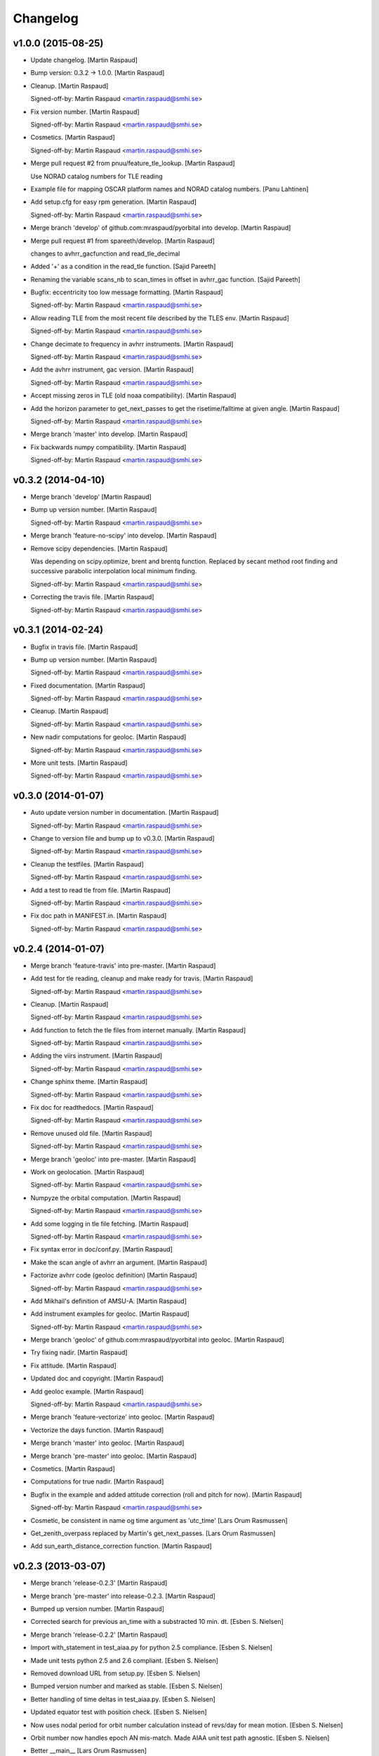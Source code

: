 Changelog
=========

v1.0.0 (2015-08-25)
-------------------

- Update changelog. [Martin Raspaud]

- Bump version: 0.3.2 → 1.0.0. [Martin Raspaud]

- Cleanup. [Martin Raspaud]

  Signed-off-by: Martin Raspaud <martin.raspaud@smhi.se>


- Fix version number. [Martin Raspaud]

  Signed-off-by: Martin Raspaud <martin.raspaud@smhi.se>


- Cosmetics. [Martin Raspaud]

  Signed-off-by: Martin Raspaud <martin.raspaud@smhi.se>


- Merge pull request #2 from pnuu/feature_tle_lookup. [Martin Raspaud]

  Use NORAD catalog numbers for TLE reading

- Example file for mapping OSCAR platform names and NORAD catalog
  numbers. [Panu Lahtinen]

- Add setup.cfg for easy rpm generation. [Martin Raspaud]

  Signed-off-by: Martin Raspaud <martin.raspaud@smhi.se>


- Merge branch 'develop' of github.com:mraspaud/pyorbital into develop.
  [Martin Raspaud]

- Merge pull request #1 from spareeth/develop. [Martin Raspaud]

  changes to avhrr_gacfunction and read_tle_decimal

- Added '+' as a condition in the read_tle function. [Sajid Pareeth]

- Renaming the variable scans_nb to scan_times in offset in avhrr_gac
  function. [Sajid Pareeth]

- Bugfix: eccentricity too low message formatting. [Martin Raspaud]

  Signed-off-by: Martin Raspaud <martin.raspaud@smhi.se>


- Allow reading TLE from the most recent file described by the TLES env.
  [Martin Raspaud]

  Signed-off-by: Martin Raspaud <martin.raspaud@smhi.se>


- Change decimate to frequency in avhrr instruments. [Martin Raspaud]

  Signed-off-by: Martin Raspaud <martin.raspaud@smhi.se>


- Add the avhrr instrument, gac version. [Martin Raspaud]

  Signed-off-by: Martin Raspaud <martin.raspaud@smhi.se>


- Accept missing zeros in TLE (old noaa compatibility). [Martin Raspaud]

- Add the horizon parameter to get_next_passes to get the
  risetime/falltime at given angle. [Martin Raspaud]

  Signed-off-by: Martin Raspaud <martin.raspaud@smhi.se>


- Merge branch 'master' into develop. [Martin Raspaud]

- Fix backwards numpy compatibility. [Martin Raspaud]

  Signed-off-by: Martin Raspaud <martin.raspaud@smhi.se>


v0.3.2 (2014-04-10)
-------------------

- Merge branch 'develop' [Martin Raspaud]

- Bump up version number. [Martin Raspaud]

  Signed-off-by: Martin Raspaud <martin.raspaud@smhi.se>


- Merge branch 'feature-no-scipy' into develop. [Martin Raspaud]

- Remove scipy dependencies. [Martin Raspaud]

  Was depending on scipy.optimize, brent and brentq function.
  Replaced by secant method root finding and successive parabolic
  interpolation local minimum finding.

  Signed-off-by: Martin Raspaud <martin.raspaud@smhi.se>


- Correcting the travis file. [Martin Raspaud]

  Signed-off-by: Martin Raspaud <martin.raspaud@smhi.se>


v0.3.1 (2014-02-24)
-------------------

- Bugfix in travis file. [Martin Raspaud]

- Bump up version number. [Martin Raspaud]

  Signed-off-by: Martin Raspaud <martin.raspaud@smhi.se>


- Fixed documentation. [Martin Raspaud]

  Signed-off-by: Martin Raspaud <martin.raspaud@smhi.se>


- Cleanup. [Martin Raspaud]

  Signed-off-by: Martin Raspaud <martin.raspaud@smhi.se>


- New nadir computations for geoloc. [Martin Raspaud]

  Signed-off-by: Martin Raspaud <martin.raspaud@smhi.se>


- More unit tests. [Martin Raspaud]

  Signed-off-by: Martin Raspaud <martin.raspaud@smhi.se>


v0.3.0 (2014-01-07)
-------------------

- Auto update version number in documentation. [Martin Raspaud]

  Signed-off-by: Martin Raspaud <martin.raspaud@smhi.se>


- Change to version file and bump up to v0.3.0. [Martin Raspaud]

  Signed-off-by: Martin Raspaud <martin.raspaud@smhi.se>


- Cleanup the testfiles. [Martin Raspaud]

  Signed-off-by: Martin Raspaud <martin.raspaud@smhi.se>


- Add a test to read tle from file. [Martin Raspaud]

  Signed-off-by: Martin Raspaud <martin.raspaud@smhi.se>


- Fix doc path in MANIFEST.in. [Martin Raspaud]

  Signed-off-by: Martin Raspaud <martin.raspaud@smhi.se>


v0.2.4 (2014-01-07)
-------------------

- Merge branch 'feature-travis' into pre-master. [Martin Raspaud]

- Add test for tle reading, cleanup and make ready for travis. [Martin
  Raspaud]

  Signed-off-by: Martin Raspaud <martin.raspaud@smhi.se>


- Cleanup. [Martin Raspaud]

  Signed-off-by: Martin Raspaud <martin.raspaud@smhi.se>


- Add function to fetch the tle files from internet manually. [Martin
  Raspaud]

  Signed-off-by: Martin Raspaud <martin.raspaud@smhi.se>


- Adding the viirs instrument. [Martin Raspaud]

  Signed-off-by: Martin Raspaud <martin.raspaud@smhi.se>


- Change sphinx theme. [Martin Raspaud]

  Signed-off-by: Martin Raspaud <martin.raspaud@smhi.se>


- Fix doc for readthedocs. [Martin Raspaud]

  Signed-off-by: Martin Raspaud <martin.raspaud@smhi.se>


- Remove unused old file. [Martin Raspaud]

  Signed-off-by: Martin Raspaud <martin.raspaud@smhi.se>


- Merge branch 'geoloc' into pre-master. [Martin Raspaud]

- Work on geolocation. [Martin Raspaud]

  Signed-off-by: Martin Raspaud <martin.raspaud@smhi.se>


- Numpyze the orbital computation. [Martin Raspaud]

  Signed-off-by: Martin Raspaud <martin.raspaud@smhi.se>


- Add some logging in tle file fetching. [Martin Raspaud]

  Signed-off-by: Martin Raspaud <martin.raspaud@smhi.se>


- Fix syntax error in doc/conf.py. [Martin Raspaud]

- Make the scan angle of avhrr an argument. [Martin Raspaud]

- Factorize avhrr code (geoloc definition) [Martin Raspaud]

  Signed-off-by: Martin Raspaud <martin.raspaud@smhi.se>


- Add Mikhail's definition of AMSU-A. [Martin Raspaud]

- Add instrument examples for geoloc. [Martin Raspaud]

  Signed-off-by: Martin Raspaud <martin.raspaud@smhi.se>


- Merge branch 'geoloc' of github.com:mraspaud/pyorbital into geoloc.
  [Martin Raspaud]

- Try fixing nadir. [Martin Raspaud]

- Fix attitude. [Martin Raspaud]

- Updated doc and copyright. [Martin Raspaud]

- Add geoloc example. [Martin Raspaud]

  Signed-off-by: Martin Raspaud <martin.raspaud@smhi.se>


- Merge branch 'feature-vectorize' into geoloc. [Martin Raspaud]

- Vectorize the days function. [Martin Raspaud]

- Merge branch 'master' into geoloc. [Martin Raspaud]

- Merge branch 'pre-master' into geoloc. [Martin Raspaud]

- Cosmetics. [Martin Raspaud]

- Computations for true nadir. [Martin Raspaud]

- Bugfix in the example and added attitude correction (roll and pitch
  for now). [Martin Raspaud]

  Signed-off-by: Martin Raspaud <martin.raspaud@smhi.se>


- Cosmetic, be consistent in name og time argument as 'utc_time' [Lars
  Orum Rasmussen]

- Get_zenith_overpass replaced by Martin's get_next_passes. [Lars Orum
  Rasmussen]

- Add sun_earth_distance_correction function. [Martin Raspaud]

v0.2.3 (2013-03-07)
-------------------

- Merge branch 'release-0.2.3' [Martin Raspaud]

- Merge branch 'pre-master' into release-0.2.3. [Martin Raspaud]

- Bumped up version number. [Martin Raspaud]

- Corrected search for previous an_time with a substracted 10 min. dt.
  [Esben S. Nielsen]

- Merge branch 'release-0.2.2' [Martin Raspaud]

- Import with_statement in test_aiaa.py for python 2.5 compliance.
  [Esben S. Nielsen]

- Made unit tests python 2.5 and 2.6 compliant. [Esben S. Nielsen]

- Removed download URL from setup.py. [Esben S. Nielsen]

- Bumped version number and marked as stable. [Esben S. Nielsen]

- Better handling of time deltas in test_aiaa.py. [Esben S. Nielsen]

- Updated equator test with position check. [Esben S. Nielsen]

- Now uses nodal period for orbit number calculation instead of revs/day
  for mean motion. [Esben S. Nielsen]

- Orbit number now handles epoch AN mis-match. Made AIAA unit test path
  agnostic. [Esben S. Nielsen]

- Better __main__ [Lars Orum Rasmussen]

- Adding risetime and falltime functions, and improving the
  get_zenith_overpass function. [Adam Dybbroe]

- Editorial. [Adam Dybbroe]

- Cleanup. [Martin Raspaud]

  Signed-off-by: Martin Raspaud <martin.raspaud@smhi.se>


- Feature: Correcting/adding test cases from the aiaa. [Martin Raspaud]

- Style: raises NotImplementedErrors instead of just Exceptions. [Martin
  Raspaud]

- Merge branch 'pre-master' of github.com:mraspaud/pyorbital into pre-
  master. [Martin Raspaud]

- Adding new function get_zenith_overpass to get the time when the
  satellite passes over zenith relative to an observer on ground. [Adam
  Dybbroe]

- Feature: Added checksum for tle lines. [Martin Raspaud]

v0.2.1 (2012-06-01)
-------------------

- Updated version number. [Martin Raspaud]

- Added pyorbital path to doc/source/conf.py. [Esben S. Nielsen]

- Updated docs and added license and manifest. [Esben S. Nielsen]

- Merge branch 'pre-master' of https://github.com/mraspaud/pyorbital
  into pre-master. [Adam Dybbroe]

- Merge branch 'pre-master' of https://github.com/mraspaud/pyorbital
  into pre-master. [Lars Orum Rasmussen]

- Added access to line1 and line2 in a Tle instance. [Lars Orum
  Rasmussen]

  Change satellite to platform


- Spelling error. [Adam Dybbroe]

v0.2.0 (2012-05-14)
-------------------

- Prepared for pypi. [Martin Raspaud]

- Merge branch 'geoloc' into pre-master. [Martin Raspaud]

- Added now compute pixels on the ellipsoid, not on the sphere anymore.
  [Martin Raspaud]

- Merge branch 'master' into geoloc. [Martin Raspaud]

- Updated the geoloc todo list. [Martin Raspaud]

- Added the geoloc module. [Martin Raspaud]

- Merge branch 'master' into pre-master. [Martin Raspaud]

  Conflicts:
  	pyorbital/tlefile.py


- Corrected handling of mean motion and orbitnumber fields in
  tlefiles.py. [Esben S. Nielsen]

- Testing getting the orbit number from the TLEs. [Adam.Dybbroe]

- Fixing bug in tle file reading, so that also NPP and other satellites
  with orbit numbers less than 9999 can be handled. [Adam.Dybbroe]

- Typo. [Adam.Dybbroe]

- Merge branch 'master' into pre-master. [Martin Raspaud]

- Removed html submodule. [Martin Raspaud]

- Fixing bug in function sun_zenith_angle. Changing interfaces so that
  all public functions expects lon,lat in degrees. All internal
  functions us radians. Made the lsmt and local_hour_angle functions
  private. [Adam.Dybbroe]

- Adding main. [Adam.Dybbroe]

- Gathering unit tests to the tests-directory. [Adam.Dybbroe]

- Added separate test-script for astronomy.py. [Adam.Dybbroe]

- Collected all unit test scripts under the tests directory.
  [Adam.Dybbroe]

- Merge branch 'release-0.2.0' [Martin Raspaud]

  Conflicts:
  	doc/build
  	setup.py


- Bumped version number to 0.2.0. [Martin Raspaud]

- Added html documentation. [Martin Raspaud]

- Corrected sgp4's propagate in the case of array as input, and cleaned
  up. [Martin Raspaud]

- Fixed calling test_aiaa from another directory. [Martin Raspaud]

- Vectorize merge. [Martin Raspaud]

- Merging master branch. [Martin Raspaud]

- Remove html submodule. [Martin Raspaud]

- Remove html submodule. [Martin Raspaud]

- Added Esben in the author field. [Martin Raspaud]

- Removed unneded .pyc file. [Martin Raspaud]

- Added unittests. [Esben S. Nielsen]

- Corrected observer_look function and added first unittest. [Esben S.
  Nielsen]

- Corrected observer_pos in astronomy. [Esben S. Nielsen]

- Setting up documentation. [Martin Raspaud]

v0.1.0 (2011-10-03)
-------------------

- Merge branch 'release-0.1.0' [Martin Raspaud]

- Bumped version number to 0.1.0. [Martin Raspaud]

- Merge branch 'dundee_port' into pre-master. [Martin Raspaud]

- Cleanup and documentation. [Martin Raspaud]

- Now using unittest module for aiaa test cases. [Martin Raspaud]

- Added licences, and removed prints. [Martin Raspaud]

- Added basic tests to pyorbital. [Martin Raspaud]

- Ported SGP4 code to Dundee implementation. [Esben S. Nielsen]

- Ported sgp4 init. [Esben S. Nielsen]

- Added the first unit test :) [Martin Raspaud]

- New gmst function (from AIAA paper). Cleaning. [Martin Raspaud]

- Merged DMI and SMHI versions. [Esben S. Nielsen]

- Made the package more package-like. [Martin Raspaud]

- Cleanup of astronomy file. [Martin Raspaud]

- Added a readme file. [Martin Raspaud]

- Added astronomy.py file. [Martin Raspaud]


